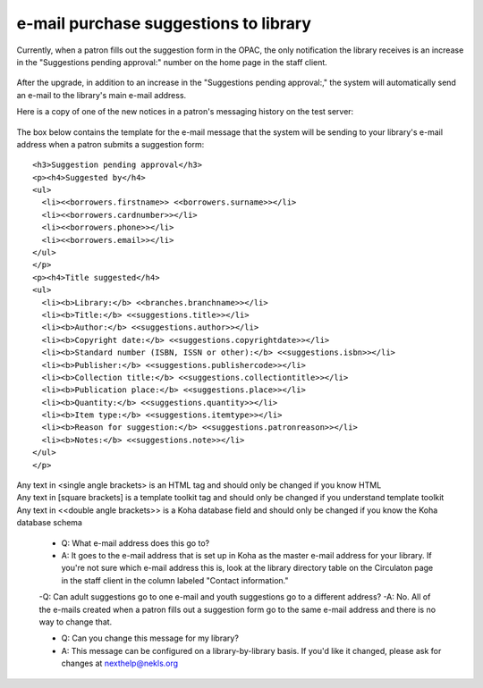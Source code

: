 e-mail purchase suggestions to library
--------------------------------------

Currently, when a patron fills out the suggestion form in the OPAC, the only notification the library receives is an increase in the "Suggestions pending approval:" number on the home page in the staff client.

  .. image:: images/email.010.png

After the upgrade, in addition to an increase in the "Suggestions pending approval:," the system will automatically send an e-mail to the library's main e-mail address.

Here is a copy of one of the new notices in a patron's messaging history on the test server:

  .. image:: images/email.020.png

The box below contains the template for the e-mail message that the system will be sending to your library's e-mail address when a patron submits a suggestion form:

::

  <h3>Suggestion pending approval</h3>
  <p><h4>Suggested by</h4>
  <ul>
    <li><<borrowers.firstname>> <<borrowers.surname>></li>
    <li><<borrowers.cardnumber>></li>
    <li><<borrowers.phone>></li>
    <li><<borrowers.email>></li>
  </ul>
  </p>
  <p><h4>Title suggested</h4>
  <ul>
    <li><b>Library:</b> <<branches.branchname>></li>
    <li><b>Title:</b> <<suggestions.title>></li>
    <li><b>Author:</b> <<suggestions.author>></li>
    <li><b>Copyright date:</b> <<suggestions.copyrightdate>></li>
    <li><b>Standard number (ISBN, ISSN or other):</b> <<suggestions.isbn>></li>
    <li><b>Publisher:</b> <<suggestions.publishercode>></li>
    <li><b>Collection title:</b> <<suggestions.collectiontitle>></li>
    <li><b>Publication place:</b> <<suggestions.place>></li>
    <li><b>Quantity:</b> <<suggestions.quantity>></li>
    <li><b>Item type:</b> <<suggestions.itemtype>></li>
    <li><b>Reason for suggestion:</b> <<suggestions.patronreason>></li>
    <li><b>Notes:</b> <<suggestions.note>></li>
  </ul>
  </p>

| Any text in <single angle brackets> is an HTML tag and should only be changed if you know HTML
| Any text in [square brackets] is a template toolkit tag and should only be changed if you understand template toolkit
| Any text in <<double angle brackets>> is a Koha database field and should only be changed if you know the Koha database schema

  * Q: What e-mail address does this go to?
  * A: It goes to the e-mail address that is set up in Koha as the master e-mail address for your library.  If you're not sure which e-mail address this is, look at the library directory table on the Circulaton page in the staff client in the column labeled "Contact information."

  -Q: Can adult suggestions go to one e-mail and youth suggestions go to a different address?
  -A: No.  All of the e-mails created when a patron fills out a suggestion form go to the same e-mail address and there is no way to change that.

  * Q: Can you change this message for my library?
  * A: This message can be configured on a library-by-library basis.  If you'd like it changed, please ask for changes at nexthelp@nekls.org
